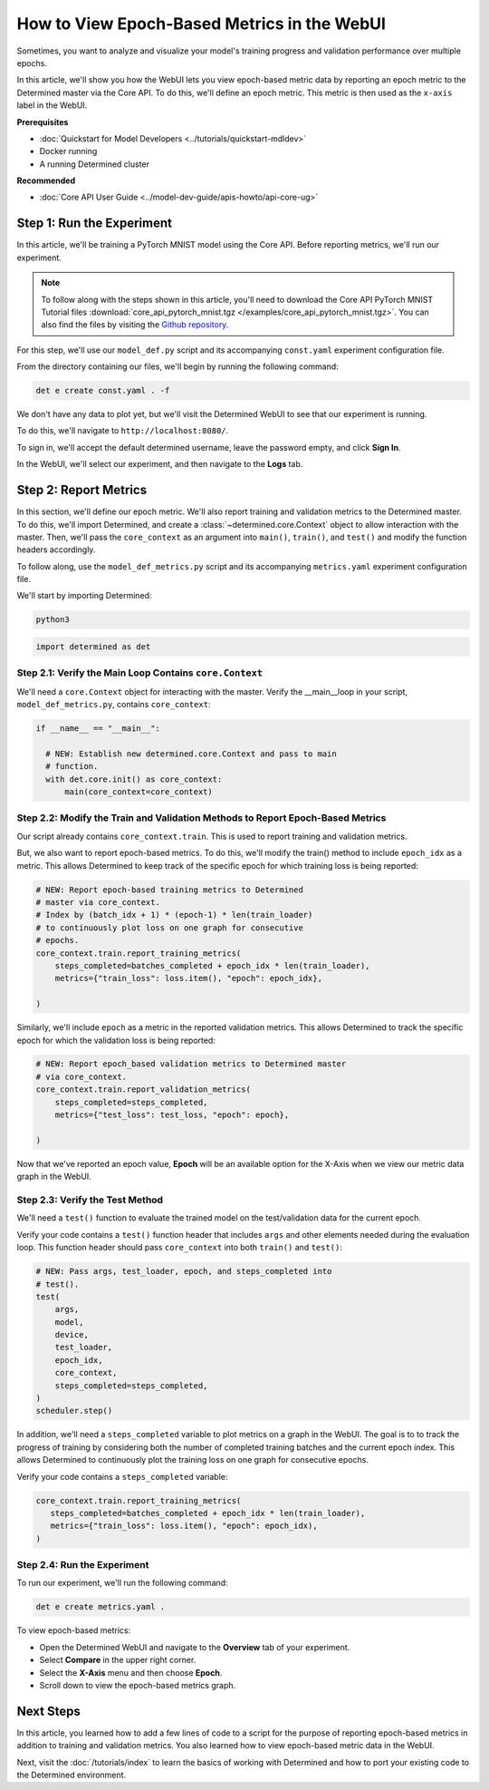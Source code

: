 .. _coreapi-epoch-metrics-howto:

##############################################
 How to View Epoch-Based Metrics in the WebUI
##############################################

.. meta::
   :description: Learn how to analyze and visualize training progress and validation performance over multiple epochs using the Core API.
   :keywords: CoreAPI, WebUI, epochs, metrics, metric data

Sometimes, you want to analyze and visualize your model's training progress and validation
performance over multiple epochs.

In this article, we'll show you how the WebUI lets you view epoch-based metric data by reporting an
epoch metric to the Determined master via the Core API. To do this, we'll define an epoch metric.
This metric is then used as the ``x-axis`` label in the WebUI.

**Prerequisites**

-  :doc:`Quickstart for Model Developers <../tutorials/quickstart-mdldev>`
-  Docker running
-  A running Determined cluster

**Recommended**

-  :doc:`Core API User Guide <../model-dev-guide/apis-howto/api-core-ug>`

****************************
 Step 1: Run the Experiment
****************************

In this article, we'll be training a PyTorch MNIST model using the Core API. Before reporting
metrics, we'll run our experiment.

.. note::

   To follow along with the steps shown in this article, you'll need to download the Core API
   PyTorch MNIST Tutorial files :download:`core_api_pytorch_mnist.tgz
   </examples/core_api_pytorch_mnist.tgz>`. You can also find the files by visiting the `Github
   repository
   <https://github.com/determined-ai/determined/tree/master/examples/tutorials/core_api_pytorch_mnist>`_.

For this step, we'll use our ``model_def.py`` script and its accompanying ``const.yaml`` experiment
configuration file.

From the directory containing our files, we'll begin by running the following command:

.. code:: bash

   det e create const.yaml . -f

We don't have any data to plot yet, but we'll visit the Determined WebUI to see that our experiment
is running.

To do this, we'll navigate to ``http://localhost:8080/``.

To sign in, we'll accept the default determined username, leave the password empty, and click **Sign
In**.

In the WebUI, we'll select our experiment, and then navigate to the **Logs** tab.

************************
 Step 2: Report Metrics
************************

In this section, we'll define our epoch metric. We'll also report training and validation metrics to
the Determined master. To do this, we'll import Determined, and create a
:class:`~determined.core.Context` object to allow interaction with the master. Then, we'll pass the
``core_context`` as an argument into ``main()``, ``train()``, and ``test()`` and modify the function
headers accordingly.

To follow along, use the ``model_def_metrics.py`` script and its accompanying ``metrics.yaml``
experiment configuration file.

We'll start by importing Determined:

.. code:: bash

   python3

.. code:: python

   import determined as det

Step 2.1: Verify the Main Loop Contains ``core.Context``
========================================================

We'll need a ``core.Context`` object for interacting with the master. Verify the __main__loop in
your script, ``model_def_metrics.py``, contains ``core_context``:

.. code:: python

   if __name__ == "__main__":

     # NEW: Establish new determined.core.Context and pass to main
     # function.
     with det.core.init() as core_context:
         main(core_context=core_context)

Step 2.2: Modify the Train and Validation Methods to Report Epoch-Based Metrics
===============================================================================

Our script already contains ``core_context.train``. This is used to report training and validation
metrics.

But, we also want to report epoch-based metrics. To do this, we'll modify the train() method to
include ``epoch_idx`` as a metric. This allows Determined to keep track of the specific epoch for
which training loss is being reported:

.. code:: python

   # NEW: Report epoch-based training metrics to Determined
   # master via core_context.
   # Index by (batch_idx + 1) * (epoch-1) * len(train_loader)
   # to continuously plot loss on one graph for consecutive
   # epochs.
   core_context.train.report_training_metrics(
       steps_completed=batches_completed + epoch_idx * len(train_loader),
       metrics={"train_loss": loss.item(), "epoch": epoch_idx},

   )

Similarly, we'll include ``epoch`` as a metric in the reported validation metrics. This allows
Determined to track the specific epoch for which the validation loss is being reported:

.. code:: python

   # NEW: Report epoch_based validation metrics to Determined master
   # via core_context.
   core_context.train.report_validation_metrics(
       steps_completed=steps_completed,
       metrics={"test_loss": test_loss, "epoch": epoch},

   )

Now that we've reported an epoch value, **Epoch** will be an available option for the X-Axis when we
view our metric data graph in the WebUI.

Step 2.3: Verify the Test Method
================================

We'll need a ``test()`` function to evaluate the trained model on the test/validation data for the
current epoch.

Verify your code contains a ``test()`` function header that includes ``args`` and other elements
needed during the evaluation loop. This function header should pass ``core_context`` into both
``train()`` and ``test()``:

.. code:: python

   # NEW: Pass args, test_loader, epoch, and steps_completed into
   # test().
   test(
       args,
       model,
       device,
       test_loader,
       epoch_idx,
       core_context,
       steps_completed=steps_completed,
   )
   scheduler.step()

In addition, we'll need a ``steps_completed`` variable to plot metrics on a graph in the WebUI. The
goal is to to track the progress of training by considering both the number of completed training
batches and the current epoch index. This allows Determined to continuously plot the training loss
on one graph for consecutive epochs.

Verify your code contains a ``steps_completed`` variable:

.. code:: python

   core_context.train.report_training_metrics(
      steps_completed=batches_completed + epoch_idx * len(train_loader),
      metrics={"train_loss": loss.item(), "epoch": epoch_idx),
   )

Step 2.4: Run the Experiment
============================

To run our experiment, we'll run the following command:

.. code::

   det e create metrics.yaml .

To view epoch-based metrics:

-  Open the Determined WebUI and navigate to the **Overview** tab of your experiment.
-  Select **Compare** in the upper right corner.
-  Select the **X-Axis** menu and then choose **Epoch**.
-  Scroll down to view the epoch-based metrics graph.

.. image:: ../assets/images/webui-metrics-epoch-based.png
   :width: 100%
   :alt: Epoch-based metrics in the WebUI

************
 Next Steps
************

In this article, you learned how to add a few lines of code to a script for the purpose of reporting
epoch-based metrics in addition to training and validation metrics. You also learned how to view
epoch-based metric data in the WebUI.

Next, visit the :doc:`/tutorials/index` to learn the basics of working with Determined and how to
port your existing code to the Determined environment.
